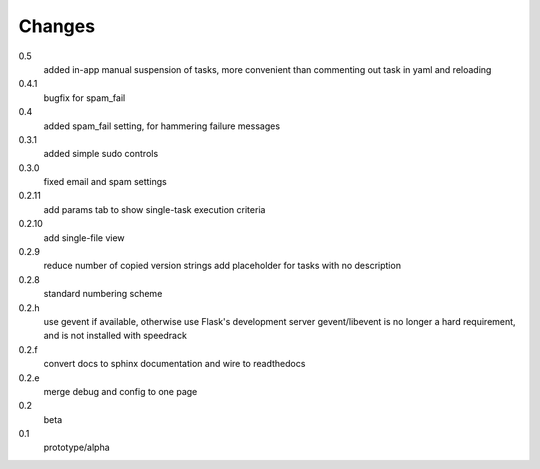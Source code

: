 =======
Changes
=======

0.5
  added in-app manual suspension of tasks, more convenient than commenting out task in yaml and reloading

0.4.1
  bugfix for spam_fail

0.4
  added spam_fail setting, for hammering failure messages

0.3.1
  added simple sudo controls

0.3.0
  fixed email and spam settings

0.2.11
  add params tab to show single-task execution criteria

0.2.10
  add single-file view

0.2.9
  reduce number of copied version strings
  add placeholder for tasks with no description

0.2.8
  standard numbering scheme

0.2.h
  use gevent if available, otherwise use Flask's development server
  gevent/libevent is no longer a hard requirement, and is not installed with speedrack

0.2.f
  convert docs to sphinx documentation and wire to readthedocs

0.2.e
  merge debug and config to one page 

0.2
  beta

0.1
  prototype/alpha
